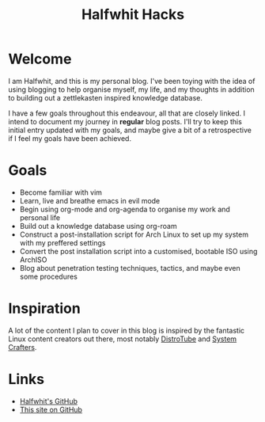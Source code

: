 #+title: Halfwhit Hacks

* Welcome

I am Halfwhit, and this is my personal blog. I've been toying with the idea of using blogging to help organise myself, my life, and my thoughts in addition to building out a zettlekasten inspired knowledge database.

I have a few goals throughout this endeavour, all that are closely linked. I intend to document my journey in *regular* blog posts. I'll try to keep this initial entry updated with my goals, and maybe give a bit of a retrospective if I feel my goals have been achieved.

* Goals

- Become familiar with vim
- Learn, live and breathe emacs in evil mode
- Begin using org-mode and org-agenda to organise my work and personal life
- Build out a knowledge database using org-roam
- Construct a post-installation script for Arch Linux to set up my system with my preffered settings
- Convert the post installation script into a customised, bootable ISO using ArchISO
- Blog about penetration testing techniques, tactics, and maybe even some procedures

* Inspiration

A lot of the content I plan to cover in this blog is inspired by the fantastic Linux content creators out there, most notably [[https://youtube.com/c/DistroTube][DistroTube]] and [[https://youtube.com/c/SystemCrafters][System Crafters]].

* Links

+ [[https://github.com/Halfwhit][Halfwhit's GitHub]]
+ [[https://github.com/Halfwhit/halfwhit.github.io][This site on GitHub]]
